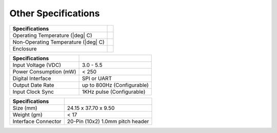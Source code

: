 Other Specifications
=========================

.. contents:: Contents
    :local:

.. envvar:: ENVIRONMENT

+-----------------------+-----------------------+
| **Specifications**    |                       |
|                       |                       |
|                       |                       |
+-----------------------+-----------------------+
| Operating Temperature |                       |
| (|deg| C)             |                       |
+-----------------------+-----------------------+
| Non-Operating         |                       |
| Temperature (|deg| C) |                       |
+-----------------------+-----------------------+
| Enclosure             |                       |
+-----------------------+-----------------------+

.. envvar:: ELECTRICAL

+-----------------------+-----------------------+
| **Specifications**    |                       |
|                       |                       |
|                       |                       |
+-----------------------+-----------------------+
| Input Voltage (VDC)   | 3.0 - 5.5             |
+-----------------------+-----------------------+
| Power Consumption (mW)| < 250                 |
+-----------------------+-----------------------+
| Digital Interface     | SPI or UART           |
+-----------------------+-----------------------+
| Output Date Rate      | up to 800Hz           |
|                       | (Configurable)        |
+-----------------------+-----------------------+
| Input Clock Sync      | 1KHz pulse            |
|                       | (Configurable)        |
+-----------------------+-----------------------+

.. envvar:: PHYSICAL

+-----------------------+-----------------------+
| **Specifications**    |                       |
|                       |                       |
|                       |                       |
+-----------------------+-----------------------+
| Size (mm)             | 24.15 x 37.70 x 9.50  |
+-----------------------+-----------------------+
| Weight (gm)           | < 17                  |
+-----------------------+-----------------------+
| Interface Connector   | 20-Pin (10x2)         |
|                       | 1.0mm pitch header    |
+-----------------------+-----------------------+
